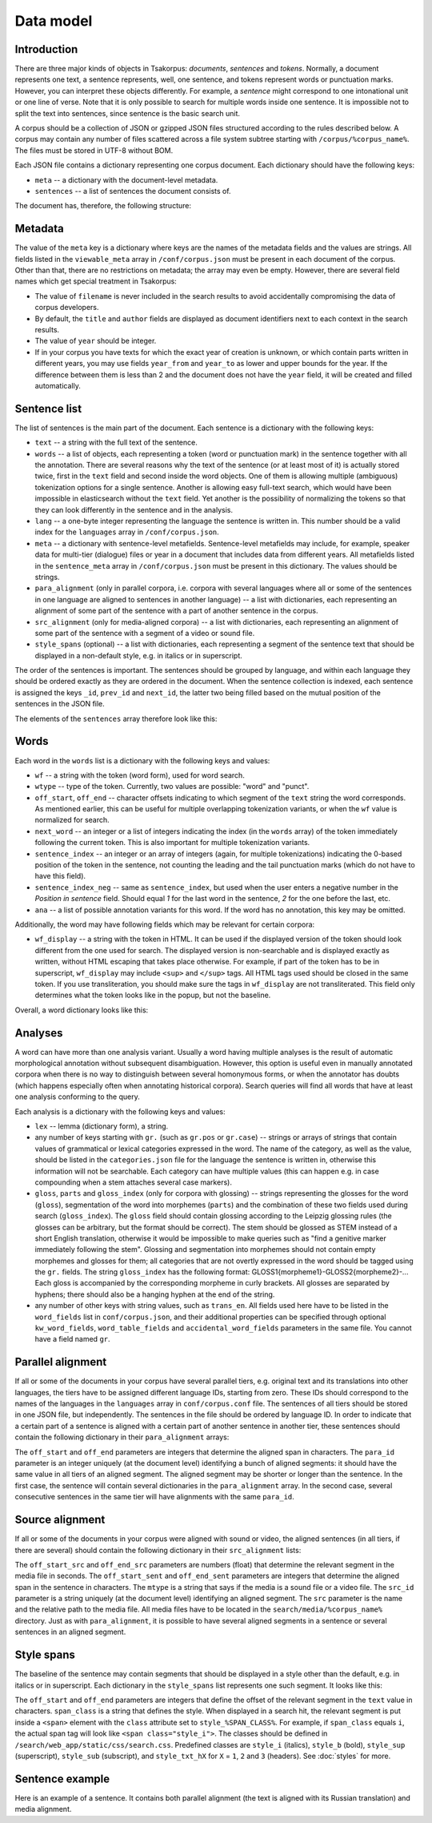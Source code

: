 Data model
==========

Introduction
------------

There are three major kinds of objects in Tsakorpus: *documents*, *sentences* and *tokens*. Normally, a document represents one text, a sentence represents, well, one sentence, and tokens represent words or punctuation marks. However, you can interpret these objects differently. For example, a *sentence* might correspond to one intonational unit or one line of verse. Note that it is only possible to search for multiple words inside one sentence. It is impossible not to split the text into sentences, since sentence is the basic search unit.

A corpus should be a collection of JSON or gzipped JSON files structured according to the rules described below. A corpus may contain any number of files scattered across a file system subtree starting with ``/corpus/%corpus_name%``. The files must be stored in UTF-8 without BOM.

Each JSON file contains a dictionary representing one corpus document. Each dictionary should have the following keys:

- ``meta`` -- a dictionary with the document-level metadata.
- ``sentences`` -- a list of sentences the document consists of.

The document has, therefore, the following structure:

.. code-block:: javascript
  :linenos:

  {
    "meta": {...},
    "sentences": [...]
  }

Metadata
--------

The value of the ``meta`` key is a dictionary where keys are the names of the metadata fields and the values are strings. All fields listed in the ``viewable_meta`` array in ``/conf/corpus.json`` must be present in each document of the corpus. Other than that, there are no restrictions on metadata; the array may even be empty. However, there are several field names which get special treatment in Tsakorpus:

- The value of ``filename`` is never included in the search results to avoid accidentally compromising the data of corpus developers.
- By default, the ``title`` and ``author`` fields are displayed as document identifiers next to each context in the search results.
- The value of ``year`` should be integer.
- If in your corpus you have texts for which the exact year of creation is unknown, or which contain parts written in different years, you may use fields ``year_from`` and ``year_to`` as lower and upper bounds for the year. If the difference between them is less than 2 and the document does not have the ``year`` field, it will be created and filled automatically.

Sentence list
-------------

The list of sentences is the main part of the document. Each sentence is a dictionary with the following keys:

- ``text`` -- a string with the full text of the sentence.
- ``words`` -- a list of objects, each representing a token (word or punctuation mark) in the sentence together with all the annotation. There are several reasons why the text of the sentence (or at least most of it) is actually stored twice, first in the ``text`` field and second inside the word objects. One of them is allowing multiple (ambiguous) tokenization options for a single sentence. Another is allowing easy full-text search, which would have been impossible in elasticsearch without the ``text`` field. Yet another is the possibility of normalizing the tokens so that they can look differently in the sentence and in the analysis.
- ``lang`` -- a one-byte integer representing the language the sentence is written in. This number should be a valid index for the ``languages`` array in ``/conf/corpus.json``.
- ``meta`` -- a dictionary with sentence-level metafields. Sentence-level metafields may include, for example, speaker data for multi-tier (dialogue) files or year in a document that includes data from different years. All metafields listed in the ``sentence_meta`` array in ``/conf/corpus.json`` must be present in this dictionary. The values should be strings.
- ``para_alignment`` (only in parallel corpora, i.e. corpora with several languages where all or some of the sentences in one language are aligned to sentences in another language) -- a list with dictionaries, each representing an alignment of some part of the sentence with a part of another sentence in the corpus.
- ``src_alignment`` (only for media-aligned corpora) -- a list with dictionaries, each representing an alignment of some part of the sentence with a segment of a video or sound file.
- ``style_spans`` (optional) -- a list with dictionaries, each representing a segment of the sentence text that should be displayed in a non-default style, e.g. in italics or in superscript.

The order of the sentences is important. The sentences should be grouped by language, and within each language they should be ordered exactly as they are ordered in the document. When the sentence collection is indexed, each sentence is assigned the keys ``_id``, ``prev_id`` and ``next_id``, the latter two being filled based on the mutual position of the sentences in the JSON file.

The elements of the ``sentences`` array therefore look like this:

.. code-block:: javascript
  :linenos:

  {
    "text": "...",
    "words": [...],
    "lang": ...,
    "meta": {...},
    "para_alignment": [...],
    "src_alignment": [...],
    "style_spans": [...]
  }

Words
-----

Each word in the ``words`` list is a dictionary with the following keys and values:

- ``wf`` -- a string with the token (word form), used for word search.
- ``wtype`` -- type of the token. Currently, two values are possible: "word" and "punct".
- ``off_start``, ``off_end`` -- character offsets indicating to which segment of the ``text`` string the word corresponds. As mentioned earlier, this can be useful for multiple overlapping tokenization variants, or when the ``wf`` value is normalized for search.
- ``next_word`` -- an integer or a list of integers indicating the index (in the ``words`` array) of the token immediately following the current token. This is also important for multiple tokenization variants.
- ``sentence_index`` -- an integer or an array of integers (again, for multiple tokenizations) indicating the 0-based position of the token in the sentence, not counting the leading and the tail punctuation marks (which do not have to have this field).
- ``sentence_index_neg`` -- same as ``sentence_index``, but used when the user enters a negative number in the *Position in sentence* field. Should equal *1* for the last word in the sentence, *2* for the one before the last, etc.
- ``ana`` -- a list of possible annotation variants for this word. If the word has no annotation, this key may be omitted.

Additionally, the word may have following fields which may be relevant for certain corpora:

- ``wf_display`` -- a string with the token in HTML. It can be used if the displayed version of the token should look different from the one used for search. The displayed version is non-searchable and is displayed exactly as written, without HTML escaping that takes place otherwise. For example, if part of the token has to be in superscript, ``wf_display`` may include ``<sup>`` and ``</sup>`` tags. All HTML tags used should be closed in the same token. If you use transliteration, you should make sure the tags in ``wf_display`` are not transliterated. This field only determines what the token looks like in the popup, but not the baseline.

Overall, a word dictionary looks like this:

.. code-block:: javascript
  :linenos:

  {
    "wf": "...",
    "wf_display": "...",   // optional
    "wtype": "word|punct",
    "off_start": ...,
    "off_end": ...,
    "next_word": ...,
    "sentence_index": ...,
    "sentence_index_neg": ...,
    "ana": [...]           // optional
  }


Analyses
--------

A word can have more than one analysis variant. Usually a word having multiple analyses is the result of automatic morphological annotation without subsequent disambiguation. However, this option is useful even in manually annotated corpora when there is no way to distinguish between several homonymous forms, or when the annotator has doubts (which happens especially often when annotating historical corpora). Search queries will find all words that have at least one analysis conforming to the query.

Each analysis is a dictionary with the following keys and values:

- ``lex`` -- lemma (dictionary form), a string.
- any number of keys starting with ``gr.`` (such as ``gr.pos`` or ``gr.case``) -- strings or arrays of strings that contain values of grammatical or lexical categories expressed in the word. The name of the category, as well as the value, should be listed in the ``categories.json`` file for the language the sentence is written in, otherwise this information will not be searchable. Each category can have multiple values (this can happen e.g. in case compounding when a stem attaches several case markers).
- ``gloss``, ``parts`` and ``gloss_index`` (only for corpora with glossing) -- strings representing the glosses for the word (``gloss``), segmentation of the word into morphemes (``parts``) and the combination of these two fields used during search (``gloss_index``). The ``gloss`` field should contain glossing according to the Leipzig glossing rules (the glosses can be arbitrary, but the format should be correct). The stem should be glossed as STEM instead of a short English translation, otherwise it would be impossible to make queries such as "find a genitive marker immediately following the stem". Glossing and segmentation into morphemes should not contain empty morphemes and glosses for them; all categories that are not overtly expressed in the word should be tagged using the ``gr.`` fields. The string ``gloss_index`` has the following format: GLOSS1{morpheme1}-GLOSS2{morpheme2}-... Each gloss is accompanied by the corresponding morpheme in curly brackets. All glosses are separated by hyphens; there should also be a hanging hyphen at the end of the string.
- any number of other keys with string values, such as ``trans_en``. All fields used here have to be listed in the ``word_fields`` list in ``conf/corpus.json``, and their additional properties can be specified through optional ``kw_word_fields``, ``word_table_fields`` and ``accidental_word_fields`` parameters in the same file. You cannot have a field named ``gr``.

Parallel alignment
------------------

If all or some of the documents in your corpus have several parallel tiers, e.g. original text and its translations into other languages, the tiers have to be assigned different language IDs, starting from zero. These IDs should correspond to the names of the languages in the ``languages`` array in ``conf/corpus.conf`` file. The sentences of all tiers should be stored in one JSON file, but independently. The sentences in the file should be ordered by language ID. In order to indicate that a certain part of a sentence is aligned with a certain part of another sentence in another tier, these sentences should contain the following dictionary in their ``para_alignment`` arrays:

.. code-block:: javascript
  :linenos:

  {
    "off_start": ...,
    "off_end": ...,
    "para_id": ...
  }

The ``off_start`` and ``off_end`` parameters are integers that determine the aligned span in characters. The ``para_id`` parameter is an integer uniquely (at the document level) identifying a bunch of aligned segments: it should have the same value in all tiers of an aligned segment. The aligned segment may be shorter or longer than the sentence. In the first case, the sentence will contain several dictionaries in the ``para_alignment`` array. In the second case, several consecutive sentences in the same tier will have alignments with the same ``para_id``.


Source alignment
----------------

If all or some of the documents in your corpus were aligned with sound or video, the aligned sentences (in all tiers, if there are several) should contain the following dictionary in their ``src_alignment`` lists:

.. code-block:: javascript
  :linenos:

  {
    "off_start_src": ...,
    "off_end_src": ...,
    "off_start_sent": ...,
    "off_end_sent": ...,
    "mtype": "audio|video",
    "src_id": "...",
    "src": "..."
  }


The ``off_start_src`` and ``off_end_src`` parameters are numbers (float) that determine the relevant segment in the media file in seconds. The ``off_start_sent`` and ``off_end_sent`` parameters are integers that determine the aligned span in the sentence in characters. The ``mtype`` is a string that says if the media is a sound file or a video file. The ``src_id`` parameter is a string uniquely (at the document level) identifying an aligned segment. The ``src`` parameter is the name and the relative path to the media file. All media files have to be located in the ``search/media/%corpus_name%`` directory. Just as with ``para_alignment``, it is possible to have several aligned segments in a sentence or several sentences in an aligned segment.


Style spans
-----------

The baseline of the sentence may contain segments that should be displayed in a style other than the default, e.g. in italics or in superscript. Each dictionary in the ``style_spans`` list represents one such segment. It looks like this:

.. code-block:: javascript
  :linenos:

  {
    "off_start": ...,
    "off_end": ...,
    "span_class": "..."
  }

The ``off_start`` and ``off_end`` parameters are integers that define the offset of the relevant segment in the ``text`` value in characters. ``span_class`` is a string that defines the style. When displayed in a search hit, the relevant segment is put inside a ``<span>`` element with the ``class`` attribute set to ``style_%SPAN_CLASS%``. For example, if ``span_class`` equals ``i``, the actual span tag will look like ``<span class="style_i">``. The classes should be defined in ``/search/web_app/static/css/search.css``. Predefined classes are ``style_i`` (italics), ``style_b`` (bold), ``style_sup`` (superscript), ``style_sub`` (subscript), and ``style_txt_hX`` for ``X`` = ``1``, ``2`` and ``3`` (headers). See :doc:`styles` for more.


Sentence example
----------------

Here is an example of a sentence. It contains both parallel alignment (the text is aligned with its Russian translation) and media alignment.

.. code-block:: javascript
  :linenos:

  {
    "text": "[нрзб] tačʼe taos.",
    "words": [
      {
        "wf": "[",
        "wtype": "punct",
        "off_start": 0,
        "off_end": 1,
        "next_word": 1
      },
      {
        "wf": "нрзб",
        "wtype": "word",
        "off_start": 1,
        "off_end": 5,
        "next_word": 2,
        "sentence_index": 0,
        "sentence_index_neg": 3
      },
      {
        "wf": "]",
        "wtype": "punct",
        "off_start": 5,
        "off_end": 6,
        "next_word": 3,
        "sentence_index": 1
      },
      {
        "wf": "tačʼe",
        "wtype": "word",
        "off_start": 7,
        "off_end": 12,
        "next_word": 4,
        "sentence_index": 2,
        "sentence_index_neg": 2,
        "ana": [
          {
            "lex": "tačʼe",
            "gr.pos": "PRO",
            "gr.number": "sg",
            "gr.case": "nom",
            "parts": "tačʼe",
            "gloss": "STEM",
            "gloss_index": "STEM{tačʼe}-",
            "trans_ru": "такой"
          }
        ]
      },
      {
        "wf": "taos",
        "wtype": "word",
        "off_start": 13,
        "off_end": 17,
        "next_word": 5,
        "sentence_index": 3,
        "sentence_index_neg": 1,
        "ana": [
          {
            "lex": "ta",
            "gr.pos": "PRO",
            "gr.proType": "pers",
            "gr.number": "pl",
            "gr.case": "nom",
            "parts": "ta-os",
            "gloss": "STEM-PL",
            "gloss_index": "STEM{ta}-PL{os}-",
            "trans_ru": "он, она"
          }
        ]
      },
      {
        "wf": ".",
        "wtype": "punct",
        "off_start": 17,
        "off_end": 18,
        "next_word": 6
      }
    ],
    "lang": 0,
    "meta": {
      "speaker": "AP",
      "gender": "M",
      "year": "2017"
    },
    "para_alignment": [
      {
        "off_start": 0,
        "off_end": 18,
        "para_id": 616
      }
    ],
    "src_alignment": [
      {
        "off_start_src": "0.05",
        "off_end_src": "1.3",
        "off_start_sent": 0,
        "off_end_sent": 18,
        "mtype": "audio",
        "src_id": "50_1300",
        "src": "AP_AS_2017.01.06_words_YZ_training-0-0.mp4"
      }
    ]
  }
